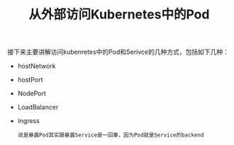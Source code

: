 #+TITLE: 从外部访问Kubernetes中的Pod
#+HTML_HEAD: <link rel="stylesheet" type="text/css" href="../../css/main.css" />
#+HTML_LINK_UP: service.html
#+HTML_LINK_HOME: cluster.html
#+OPTIONS: num:nil timestamp:nil ^:nil

接下来主要讲解访问kubenretes中的Pod和Serivce的几种方式，包括如下几种：
+ hostNetwork
+ hostPort
+ NodePort
+ LoadBalancer
+ Ingress

  #+begin_example
    说是暴露Pod其实跟暴露Service是一回事，因为Pod就是Service的backend
  #+end_example
